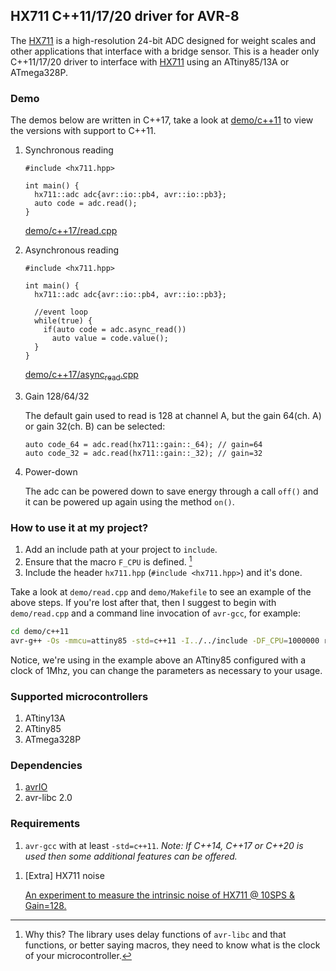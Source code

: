 ** HX711 C++11/17/20 driver for AVR-8
The [[file:datasheet.pdf][HX711]] is a high-resolution 24-bit ADC designed for weight scales and other applications that interface with a bridge sensor. This is a header only C++11/17/20 driver to interface with  [[file:datasheet.pdf][HX711]] using an ATtiny85/13A or ATmega328P.

*** Demo
The demos below are written in C++17, take a look at [[file:demo/c++11][demo/c++11]] to view the versions with support to C++11.
**** Synchronous reading
#+BEGIN_SRC C++
#include <hx711.hpp>

int main() {
  hx711::adc adc{avr::io::pb4, avr::io::pb3};
  auto code = adc.read();
}
#+END_SRC
[[file:demo/c++17/read.cpp][demo/c++17/read.cpp]]

**** Asynchronous reading
#+BEGIN_SRC C++
#include <hx711.hpp>

int main() {
  hx711::adc adc{avr::io::pb4, avr::io::pb3};

  //event loop
  while(true) {
    if(auto code = adc.async_read())
      auto value = code.value();
  }
}
#+END_SRC
[[file:demo/c++17/async_read.cpp][demo/c++17/async_read.cpp]]

**** Gain 128/64/32
The default gain used to read is 128 at channel A, but the gain 64(ch. A) or gain 32(ch. B) can be selected:
#+BEGIN_SRC C++
auto code_64 = adc.read(hx711::gain::_64); // gain=64
auto code_32 = adc.read(hx711::gain::_32); // gain=32
#+END_SRC

**** Power-down
The adc can be powered down to save energy through a call ~off()~ and it can be powered up again using the method ~on()~.

*** How to use it at my project?
1. Add an include path at your project to ~include~.
2. Ensure that the macro ~F_CPU~ is defined. [1]
3. Include the header ~hx711.hpp~ (~#include <hx711.hpp>~) and it's done.

Take a look at ~demo/read.cpp~ and ~demo/Makefile~ to see an example of the above steps. If you're lost after that, then I suggest to begin with ~demo/read.cpp~ and a command line invocation of ~avr-gcc~, for example:
#+BEGIN_SRC sh
cd demo/c++11
avr-g++ -Os -mmcu=attiny85 -std=c++11 -I../../include -DF_CPU=1000000 read.cpp
#+END_SRC

Notice, we're using in the example above an ATtiny85 configured with a clock of 1Mhz, you can change the parameters as necessary to your usage.

[1] Why this? The library uses delay functions of ~avr-libc~ and that functions, or better saying macros, they need to know what is the clock of your microcontroller.

*** Supported microcontrollers
:PROPERTIES:
:CUSTOM_ID: supported_microcontrollers
:END:
1. ATtiny13A
2. ATtiny85
3. ATmega328P

*** Dependencies
1. [[https://github.com/ricardocosme/avrIO][avrIO]]
2. avr-libc 2.0

*** Requirements
1. ~avr-gcc~ with at least ~-std=c++11~. /Note: If C++14, C++17 or C++20 is used then some additional features can be offered./

**** [Extra] HX711 noise
[[file:extra/noise/adc_noise.org][An experiment to measure the intrinsic noise of HX711 @ 10SPS & Gain=128.]]
